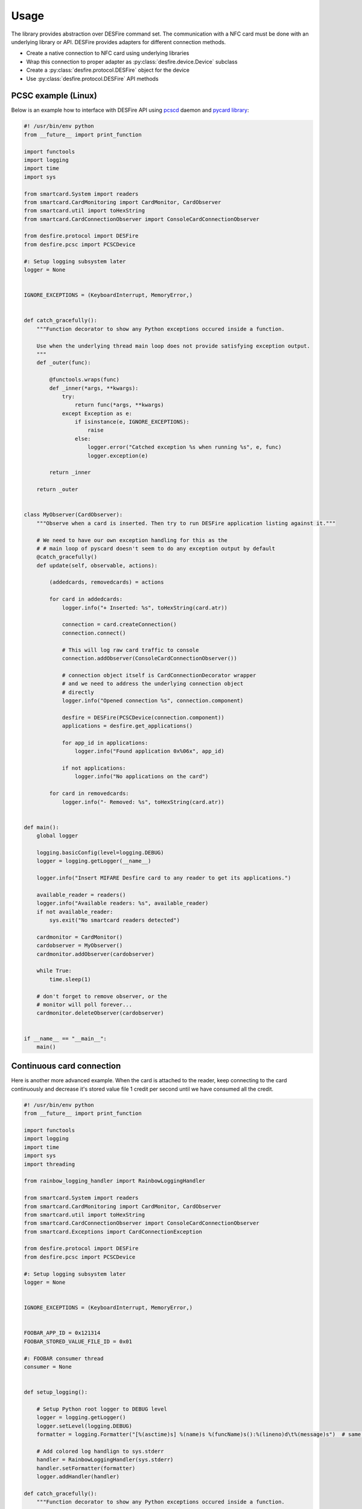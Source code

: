 =====
Usage
=====

The library provides abstraction over DESFire command set. The communication with a NFC card must be done with an underlying library or API. DESFire provides adapters for different connection methods.

* Create a native connection to NFC card using underlying libraries

* Wrap this connection to proper adapter as :py:class:`desfire.device.Device` subclass

* Create a :py:class:`desfire.protocol.DESFire` object for the device

* Use :py:class:`desfire.protocol.DESFire` API methods

PCSC example (Linux)
====================

Below is an example how to interface with DESFire API using `pcscd <http://linux.die.net/man/8/pcscd>`_ daemon and `pycard library <http://pyscard.sourceforge.net/>`_:

.. code-block:: python

    #! /usr/bin/env python
    from __future__ import print_function

    import functools
    import logging
    import time
    import sys

    from smartcard.System import readers
    from smartcard.CardMonitoring import CardMonitor, CardObserver
    from smartcard.util import toHexString
    from smartcard.CardConnectionObserver import ConsoleCardConnectionObserver

    from desfire.protocol import DESFire
    from desfire.pcsc import PCSCDevice

    #: Setup logging subsystem later
    logger = None


    IGNORE_EXCEPTIONS = (KeyboardInterrupt, MemoryError,)


    def catch_gracefully():
        """Function decorator to show any Python exceptions occured inside a function.

        Use when the underlying thread main loop does not provide satisfying exception output.
        """
        def _outer(func):

            @functools.wraps(func)
            def _inner(*args, **kwargs):
                try:
                    return func(*args, **kwargs)
                except Exception as e:
                    if isinstance(e, IGNORE_EXCEPTIONS):
                        raise
                    else:
                        logger.error("Catched exception %s when running %s", e, func)
                        logger.exception(e)

            return _inner

        return _outer


    class MyObserver(CardObserver):
        """Observe when a card is inserted. Then try to run DESFire application listing against it."""

        # We need to have our own exception handling for this as the
        # # main loop of pyscard doesn't seem to do any exception output by default
        @catch_gracefully()
        def update(self, observable, actions):

            (addedcards, removedcards) = actions

            for card in addedcards:
                logger.info("+ Inserted: %s", toHexString(card.atr))

                connection = card.createConnection()
                connection.connect()

                # This will log raw card traffic to console
                connection.addObserver(ConsoleCardConnectionObserver())

                # connection object itself is CardConnectionDecorator wrapper
                # and we need to address the underlying connection object
                # directly
                logger.info("Opened connection %s", connection.component)

                desfire = DESFire(PCSCDevice(connection.component))
                applications = desfire.get_applications()

                for app_id in applications:
                    logger.info("Found application 0x%06x", app_id)

                if not applications:
                    logger.info("No applications on the card")

            for card in removedcards:
                logger.info("- Removed: %s", toHexString(card.atr))


    def main():
        global logger

        logging.basicConfig(level=logging.DEBUG)
        logger = logging.getLogger(__name__)

        logger.info("Insert MIFARE Desfire card to any reader to get its applications.")

        available_reader = readers()
        logger.info("Available readers: %s", available_reader)
        if not available_reader:
            sys.exit("No smartcard readers detected")

        cardmonitor = CardMonitor()
        cardobserver = MyObserver()
        cardmonitor.addObserver(cardobserver)

        while True:
            time.sleep(1)

        # don't forget to remove observer, or the
        # monitor will poll forever...
        cardmonitor.deleteObserver(cardobserver)


    if __name__ == "__main__":
        main()

Continuous card connection
==========================

Here is another more advanced example. When the card is attached to the reader, keep connecting to the card continuously and decrease it's stored value file 1 credit per second until we have consumed all the credit.

.. code-block:: python

    #! /usr/bin/env python
    from __future__ import print_function

    import functools
    import logging
    import time
    import sys
    import threading

    from rainbow_logging_handler import RainbowLoggingHandler

    from smartcard.System import readers
    from smartcard.CardMonitoring import CardMonitor, CardObserver
    from smartcard.util import toHexString
    from smartcard.CardConnectionObserver import ConsoleCardConnectionObserver
    from smartcard.Exceptions import CardConnectionException

    from desfire.protocol import DESFire
    from desfire.pcsc import PCSCDevice

    #: Setup logging subsystem later
    logger = None


    IGNORE_EXCEPTIONS = (KeyboardInterrupt, MemoryError,)


    FOOBAR_APP_ID = 0x121314
    FOOBAR_STORED_VALUE_FILE_ID = 0x01

    #: FOOBAR consumer thread
    consumer = None


    def setup_logging():

        # Setup Python root logger to DEBUG level
        logger = logging.getLogger()
        logger.setLevel(logging.DEBUG)
        formatter = logging.Formatter("[%(asctime)s] %(name)s %(funcName)s():%(lineno)d\t%(message)s")  # same as default

        # Add colored log handlign to sys.stderr
        handler = RainbowLoggingHandler(sys.stderr)
        handler.setFormatter(formatter)
        logger.addHandler(handler)

    def catch_gracefully():
        """Function decorator to show any Python exceptions occured inside a function.

        Use when the underlying thread main loop does not provide satisfying exception output.
        """
        def _outer(func):

            @functools.wraps(func)
            def _inner(*args, **kwargs):
                try:
                    return func(*args, **kwargs)
                except Exception as e:
                    if isinstance(e, IGNORE_EXCEPTIONS):
                        raise
                    else:
                        logger.error("Catched exception %s when running %s", e, func)
                        logger.exception(e)

            return _inner

        return _outer



    class ConsumerThread(threading.Thread):
        """Keep debiting down stored value file on the card until its done."""

        def __init__(self):
            super(ConsumerThread, self).__init__()

            #: Array of cards with open connection in connection attribute
            self.cards = set()
            self.alive = True

        def attach_card(self, card):
            self.cards.add(card)

        def detach_card(self, card):
            if card in self.cards:
                self.cards.remove(card)

        @catch_gracefully()
        def run(self):

            while self.alive:

                # List of cards where we have lost connetion
                remove_cards = []

                for card in self.cards:
                    card_id = toHexString(card.atr)
                    desfire = DESFire(PCSCDevice(card.connection))
                    try:
                        desfire.select_application(FOOBAR_APP_ID)
                        value = desfire.get_value(FOOBAR_STORED_VALUE_FILE_ID)
                        if value > 0:
                            logger.info("Card: %s value left: %d", card_id, value)
                            desfire.debit_value(FOOBAR_STORED_VALUE_FILE_ID, 1)
                            desfire.commit()
                        else:
                            logger.info("No value left on card: %s", card_id)

                    except CardConnectionException:
                        # Lost the card in the middle of transit
                        logger.warn("Consumer lost the card %s", card_id)
                        remove_cards.append(card)
                    finally:
                        pass

                for c in remove_cards:
                    card_id = toHexString(card.atr)
                    logger.debug("Consumer removing a bad card from itself: %s", card_id)
                    self.detach_card(c)

                time.sleep(1)


    class MyObserver(CardObserver):
        """Observe when a card is inserted. Then try to run DESFire application listing against it."""

        @catch_gracefully()
        def update(self, observable, actions):

            (addedcards, removedcards) = actions

            for card in addedcards:
                logger.info("+ Inserted: %s", toHexString(card.atr))

                connection = card.createConnection()
                connection.connect()
                card.connection = connection.component

                # This will log raw card traffic to console
                connection.addObserver(ConsoleCardConnectionObserver())

                # connection object itself is CardConnectionDecorator wrapper
                # and we need to address the underlying connection object
                # directly
                logger.debug("Opened connection %s", connection.component)

                desfire = DESFire(PCSCDevice(connection.component))
                applications = desfire.get_applications()

                if FOOBAR_APP_ID in applications:
                    consumer.attach_card(card)
                else:
                    logger.warn("DESFire card doesn't have the required application. Maybe not properly formatted?")

            for card in removedcards:
                logger.info("- Removed: %s", toHexString(card.atr))
                consumer.detach_card(card)


    def main():
        global logger
        global consumer

        setup_logging()
        logger = logging.getLogger(__name__)

        logger.info("Insert MIFARE Desfire card to any reader to get its applications.")

        available_reader = readers()
        logger.info("Available readers: %s", available_reader)
        if not available_reader:
            sys.exit("No smartcard readers detected")

        consumer = ConsumerThread()
        consumer.start()

        cardmonitor = CardMonitor()
        cardobserver = MyObserver()
        cardmonitor.addObserver(cardobserver)

        try:
            while True:
                time.sleep(1)
        finally:
            consumer.alive = False

        # don't forget to remove observer, or the
        # monitor will poll forever...
        cardmonitor.deleteObserver(cardobserver)


    if __name__ == "__main__":
        main()
